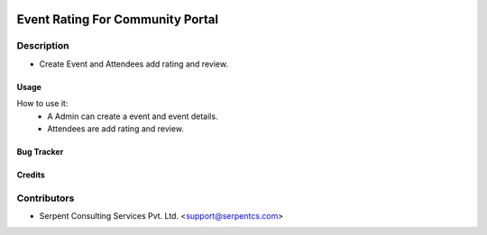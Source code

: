  .. image:: https://img.shields.io/badge/licence-AGPL--3-blue.svg
   :target: http://www.gnu.org/licenses/agpl-3.0-standalone.html
   :alt: License: AGPL-3

=================================
Event Rating For Community Portal
=================================

Description
-----------
* Create Event and Attendees add rating and review.
 


Usage
=====
How to use it:
	* A Admin can create a event and event details.
	* Attendees are add rating and review.


Bug Tracker
===========

Credits
=======

Contributors
------------

* Serpent Consulting Services Pvt. Ltd. <support@serpentcs.com>

